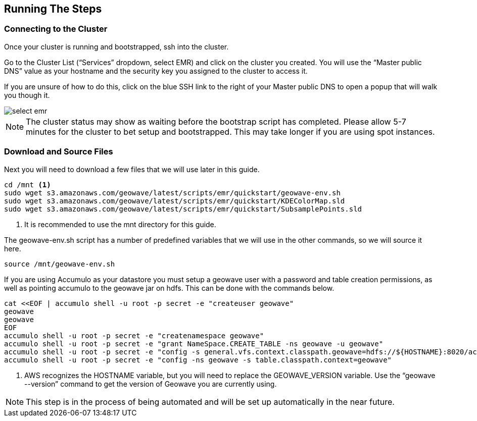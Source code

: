[[steps-overview]]
<<<

== Running The Steps

=== Connecting to the Cluster

Once your cluster is running and bootstrapped, ssh into the cluster. 

Go to the Cluster List (“Services” dropdown, select EMR) and click on the cluster you created. You will use the “Master public DNS” 
value as your hostname and the security key you assigned to the cluster to access it. 

If you are unsure of how to do this, click on the blue SSH link to the right of your Master public DNS to open a popup that will walk you though it.

image::interacting-cluster-1.png[scaledwidth="100%",alt="select emr"]

[NOTE]
====
The cluster status may show as waiting before the bootstrap script has completed. Please allow 5-7 minutes 
for the cluster to bet setup and bootstrapped. This may take longer if you are using spot instances.  
====

=== Download and Source Files

Next you will need to download a few files that we will use later in this guide. 

[source, bash]
----
cd /mnt <1>
sudo wget s3.amazonaws.com/geowave/latest/scripts/emr/quickstart/geowave-env.sh
sudo wget s3.amazonaws.com/geowave/latest/scripts/emr/quickstart/KDEColorMap.sld
sudo wget s3.amazonaws.com/geowave/latest/scripts/emr/quickstart/SubsamplePoints.sld
----
<1> It is recommended to use the mnt directory for this guide.

The geowave-env.sh script has a number of predefined variables that we will use in the other commands, so we will source it here.

[source, bash]
----
source /mnt/geowave-env.sh
----

If you are using Accumulo as your datastore you must setup a geowave user with a password and table creation permissions, 
as well as pointing accumulo to the geowave jar on hdfs. This can be done with the commands below.

[source, bash]
----
cat <<EOF | accumulo shell -u root -p secret -e "createuser geowave"
geowave
geowave
EOF
accumulo shell -u root -p secret -e "createnamespace geowave"
accumulo shell -u root -p secret -e "grant NameSpace.CREATE_TABLE -ns geowave -u geowave"
accumulo shell -u root -p secret -e "config -s general.vfs.context.classpath.geowave=hdfs://${HOSTNAME}:8020/accumulo/lib/geowave-accumulo-${GEOWAVE_VERSION}-apache.jar" <1>
accumulo shell -u root -p secret -e "config -ns geowave -s table.classpath.context=geowave"
----

<1> AWS recognizes the HOSTNAME variable, but you will need to replace the GEOWAVE_VERSION variable. Use the 
“geowave --version” command to get the version of Geowave you are currently using.

[NOTE]
====
This step is in the process of being automated and will be set up automatically in the near future.
====
